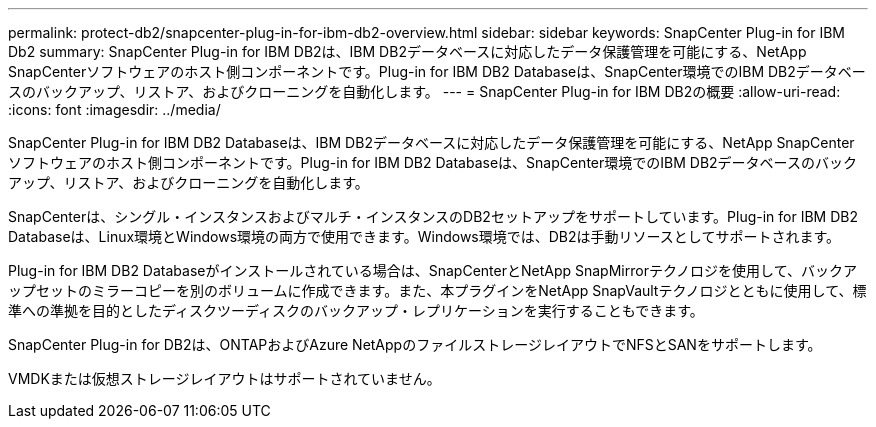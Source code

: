 ---
permalink: protect-db2/snapcenter-plug-in-for-ibm-db2-overview.html 
sidebar: sidebar 
keywords: SnapCenter Plug-in for IBM Db2 
summary: SnapCenter Plug-in for IBM DB2は、IBM DB2データベースに対応したデータ保護管理を可能にする、NetApp SnapCenterソフトウェアのホスト側コンポーネントです。Plug-in for IBM DB2 Databaseは、SnapCenter環境でのIBM DB2データベースのバックアップ、リストア、およびクローニングを自動化します。 
---
= SnapCenter Plug-in for IBM DB2の概要
:allow-uri-read: 
:icons: font
:imagesdir: ../media/


[role="lead"]
SnapCenter Plug-in for IBM DB2 Databaseは、IBM DB2データベースに対応したデータ保護管理を可能にする、NetApp SnapCenterソフトウェアのホスト側コンポーネントです。Plug-in for IBM DB2 Databaseは、SnapCenter環境でのIBM DB2データベースのバックアップ、リストア、およびクローニングを自動化します。

SnapCenterは、シングル・インスタンスおよびマルチ・インスタンスのDB2セットアップをサポートしています。Plug-in for IBM DB2 Databaseは、Linux環境とWindows環境の両方で使用できます。Windows環境では、DB2は手動リソースとしてサポートされます。

Plug-in for IBM DB2 Databaseがインストールされている場合は、SnapCenterとNetApp SnapMirrorテクノロジを使用して、バックアップセットのミラーコピーを別のボリュームに作成できます。また、本プラグインをNetApp SnapVaultテクノロジとともに使用して、標準への準拠を目的としたディスクツーディスクのバックアップ・レプリケーションを実行することもできます。

SnapCenter Plug-in for DB2は、ONTAPおよびAzure NetAppのファイルストレージレイアウトでNFSとSANをサポートします。

VMDKまたは仮想ストレージレイアウトはサポートされていません。
